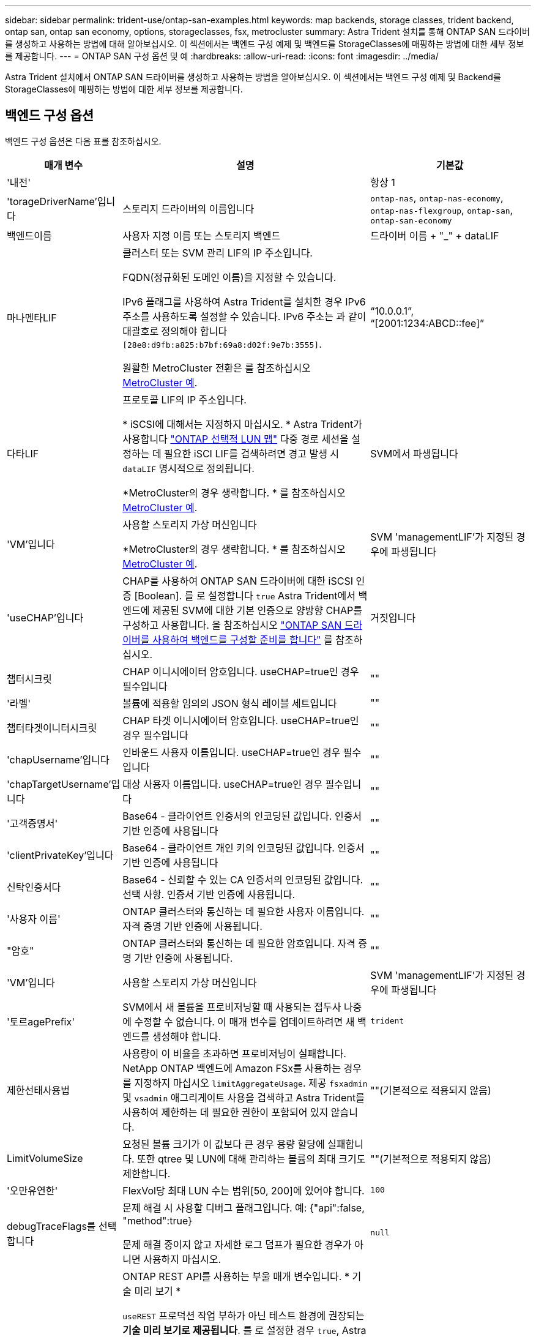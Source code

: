 ---
sidebar: sidebar 
permalink: trident-use/ontap-san-examples.html 
keywords: map backends, storage classes, trident backend, ontap san, ontap san economy, options, storageclasses, fsx, metrocluster 
summary: Astra Trident 설치를 통해 ONTAP SAN 드라이버를 생성하고 사용하는 방법에 대해 알아보십시오. 이 섹션에서는 백엔드 구성 예제 및 백엔드를 StorageClasses에 매핑하는 방법에 대한 세부 정보를 제공합니다. 
---
= ONTAP SAN 구성 옵션 및 예
:hardbreaks:
:allow-uri-read: 
:icons: font
:imagesdir: ../media/


[role="lead"]
Astra Trident 설치에서 ONTAP SAN 드라이버를 생성하고 사용하는 방법을 알아보십시오. 이 섹션에서는 백엔드 구성 예제 및 Backend를 StorageClasses에 매핑하는 방법에 대한 세부 정보를 제공합니다.



== 백엔드 구성 옵션

백엔드 구성 옵션은 다음 표를 참조하십시오.

[cols="1,3,2"]
|===
| 매개 변수 | 설명 | 기본값 


| '내전' |  | 항상 1 


| 'torageDriverName'입니다 | 스토리지 드라이버의 이름입니다 | `ontap-nas`, `ontap-nas-economy`, `ontap-nas-flexgroup`, `ontap-san`, `ontap-san-economy` 


| 백엔드이름 | 사용자 지정 이름 또는 스토리지 백엔드 | 드라이버 이름 + "_" + dataLIF 


| 마나멘타LIF | 클러스터 또는 SVM 관리 LIF의 IP 주소입니다.

FQDN(정규화된 도메인 이름)을 지정할 수 있습니다.

IPv6 플래그를 사용하여 Astra Trident를 설치한 경우 IPv6 주소를 사용하도록 설정할 수 있습니다. IPv6 주소는 과 같이 대괄호로 정의해야 합니다 `[28e8:d9fb:a825:b7bf:69a8:d02f:9e7b:3555]`.

원활한 MetroCluster 전환은 를 참조하십시오 <<mcc-best>>. | “10.0.0.1”, “[2001:1234:ABCD::fee]” 


| 다타LIF | 프로토콜 LIF의 IP 주소입니다.

* iSCSI에 대해서는 지정하지 마십시오. * Astra Trident가 사용합니다 link:https://docs.netapp.com/us-en/ontap/san-admin/selective-lun-map-concept.html["ONTAP 선택적 LUN 맵"^] 다중 경로 세션을 설정하는 데 필요한 iSCI LIF를 검색하려면 경고 발생 시 `dataLIF` 명시적으로 정의됩니다.

*MetroCluster의 경우 생략합니다. * 를 참조하십시오 <<mcc-best>>. | SVM에서 파생됩니다 


| 'VM'입니다 | 사용할 스토리지 가상 머신입니다

*MetroCluster의 경우 생략합니다. * 를 참조하십시오 <<mcc-best>>. | SVM 'managementLIF'가 지정된 경우에 파생됩니다 


| 'useCHAP'입니다 | CHAP를 사용하여 ONTAP SAN 드라이버에 대한 iSCSI 인증 [Boolean]. 를 로 설정합니다 `true` Astra Trident에서 백엔드에 제공된 SVM에 대한 기본 인증으로 양방향 CHAP를 구성하고 사용합니다. 을 참조하십시오 link:ontap-san-prep.html["ONTAP SAN 드라이버를 사용하여 백엔드를 구성할 준비를 합니다"] 를 참조하십시오. | 거짓입니다 


| 챕터시크릿 | CHAP 이니시에이터 암호입니다. useCHAP=true인 경우 필수입니다 | "" 


| '라벨' | 볼륨에 적용할 임의의 JSON 형식 레이블 세트입니다 | "" 


| 챕터타겟이니터시크릿 | CHAP 타겟 이니시에이터 암호입니다. useCHAP=true인 경우 필수입니다 | "" 


| 'chapUsername'입니다 | 인바운드 사용자 이름입니다. useCHAP=true인 경우 필수입니다 | "" 


| 'chapTargetUsername'입니다 | 대상 사용자 이름입니다. useCHAP=true인 경우 필수입니다 | "" 


| '고객증명서' | Base64 - 클라이언트 인증서의 인코딩된 값입니다. 인증서 기반 인증에 사용됩니다 | "" 


| 'clientPrivateKey'입니다 | Base64 - 클라이언트 개인 키의 인코딩된 값입니다. 인증서 기반 인증에 사용됩니다 | "" 


| 신탁인증서다 | Base64 - 신뢰할 수 있는 CA 인증서의 인코딩된 값입니다. 선택 사항. 인증서 기반 인증에 사용됩니다. | "" 


| '사용자 이름' | ONTAP 클러스터와 통신하는 데 필요한 사용자 이름입니다. 자격 증명 기반 인증에 사용됩니다. | "" 


| "암호" | ONTAP 클러스터와 통신하는 데 필요한 암호입니다. 자격 증명 기반 인증에 사용됩니다. | "" 


| 'VM'입니다 | 사용할 스토리지 가상 머신입니다 | SVM 'managementLIF'가 지정된 경우에 파생됩니다 


| '토르agePrefix' | SVM에서 새 볼륨을 프로비저닝할 때 사용되는 접두사 나중에 수정할 수 없습니다. 이 매개 변수를 업데이트하려면 새 백엔드를 생성해야 합니다. | `trident` 


| 제한선태사용법 | 사용량이 이 비율을 초과하면 프로비저닝이 실패합니다. NetApp ONTAP 백엔드에 Amazon FSx를 사용하는 경우 를 지정하지 마십시오  `limitAggregateUsage`. 제공 `fsxadmin` 및 `vsadmin` 애그리게이트 사용을 검색하고 Astra Trident를 사용하여 제한하는 데 필요한 권한이 포함되어 있지 않습니다. | ""(기본적으로 적용되지 않음) 


| LimitVolumeSize | 요청된 볼륨 크기가 이 값보다 큰 경우 용량 할당에 실패합니다. 또한 qtree 및 LUN에 대해 관리하는 볼륨의 최대 크기도 제한합니다. | ""(기본적으로 적용되지 않음) 


| '오만유연한' | FlexVol당 최대 LUN 수는 범위[50, 200]에 있어야 합니다. | `100` 


| debugTraceFlags를 선택합니다 | 문제 해결 시 사용할 디버그 플래그입니다. 예: {"api":false, "method":true}

문제 해결 중이지 않고 자세한 로그 덤프가 필요한 경우가 아니면 사용하지 마십시오. | `null` 


| 'useREST' | ONTAP REST API를 사용하는 부울 매개 변수입니다. * 기술 미리 보기 *

`useREST` 프로덕션 작업 부하가 아닌 테스트 환경에 권장되는** 기술 미리 보기로 제공됩니다**. 를 로 설정한 경우 `true`, Astra Trident는 ONTAP REST API를 사용하여 백엔드와 통신합니다. 이 기능을 사용하려면 ONTAP 9.11.1 이상이 필요합니다. 또한 사용되는 ONTAP 로그인 역할에 에 대한 액세스 권한이 있어야 합니다 `ontap` 응용 프로그램. 이는 사전 정의된 에 의해 충족됩니다 `vsadmin` 및 `cluster-admin` 역할.

`useREST` 는 MetroCluster에서 지원되지 않습니다.

`useREST` NVMe/TCP에 대해 완전한 자격을 갖추고 있음 | 거짓입니다 


| `sanType` | 를 사용하여 선택합니다 `iscsi` iSCSI 또는 의 경우 `nvme` NVMe/TCP의 경우 | `iscsi` 비어 있는 경우 
|===


== 볼륨 프로비저닝을 위한 백엔드 구성 옵션

에서 이러한 옵션을 사용하여 기본 프로비저닝을 제어할 수 있습니다 `defaults` 섹션을 참조하십시오. 예를 들어, 아래 구성 예제를 참조하십시오.

[cols="1,3,2"]
|===
| 매개 변수 | 설명 | 기본값 


| '팩시배부 | LUN에 대한 공간 할당 | "참" 


| '예비공간' | 공간 예약 모드, "없음"(씬) 또는 "볼륨"(일반) | "없음" 


| 냅샷정책 | 사용할 스냅샷 정책입니다 | "없음" 


| "qosPolicy" | 생성된 볼륨에 할당할 QoS 정책 그룹입니다. 스토리지 풀/백엔드에서 qosPolicy 또는 adapativeQosPolicy 중 하나를 선택합니다. Astra Trident와 함께 QoS 정책 그룹을 사용하려면 ONTAP 9.8 이상이 필요합니다. 비공유 QoS 정책 그룹을 사용하고 정책 그룹이 각 구성요소별로 적용되도록 하는 것이 좋습니다. 공유 QoS 정책 그룹은 모든 워크로드의 총 처리량에 대해 상한을 적용합니다. | "" 


| 적응성 QosPolicy | 생성된 볼륨에 할당할 적응형 QoS 정책 그룹입니다. 스토리지 풀/백엔드에서 qosPolicy 또는 adapativeQosPolicy 중 하나를 선택합니다 | "" 


| 안산예비역 | 스냅숏용으로 예약된 볼륨의 백분율입니다 | "0"인 경우 `snapshotPolicy` "없음"이고, 그렇지 않으면""입니다. 


| 'plitOnClone'을 선택합니다 | 생성 시 상위 클론에서 클론을 분할합니다 | "거짓" 


| 암호화 | 새 볼륨에 NVE(NetApp Volume Encryption)를 사용하도록 설정하고 기본값은 'false'입니다. 이 옵션을 사용하려면 NVE 라이센스가 클러스터에서 활성화되어 있어야 합니다. 백엔드에서 NAE가 활성화된 경우 Astra Trident에 프로비저닝된 모든 볼륨은 NAE가 활성화됩니다. 자세한 내용은 다음을 참조하십시오. link:../trident-reco/security-reco.html["Astra Trident가 NVE 및 NAE와 연동되는 방식"]. | "거짓" 


| `luksEncryption` | LUKS 암호화를 사용합니다. 을 참조하십시오 link:../trident-reco/security-luks.html["LUKS(Linux Unified Key Setup) 사용"].

NVMe/TCP에 대해서는 LUKS 암호화가 지원되지 않습니다. | "" 


| '생태성 스타일'을 참조하십시오 | 새로운 볼륨에 대한 보안 스타일 | `unix` 


| '계층화 정책' | "없음"을 사용하는 계층화 정책 | ONTAP 9.5 SVM-DR 이전 구성의 경우 "스냅샷 전용 
|===


=== 볼륨 프로비저닝의 예

다음은 기본값이 정의된 예입니다.

[listing]
----
---
version: 1
storageDriverName: ontap-san
managementLIF: 10.0.0.1
svm: trident_svm
username: admin
password: <password>
labels:
  k8scluster: dev2
  backend: dev2-sanbackend
storagePrefix: alternate-trident
debugTraceFlags:
  api: false
  method: true
defaults:
  spaceReserve: volume
  qosPolicy: standard
  spaceAllocation: 'false'
  snapshotPolicy: default
  snapshotReserve: '10'

----

NOTE: 'ONTAP-SAN' 드라이버를 사용하여 생성된 모든 볼륨의 경우, Astra Trident가 FlexVol에 10%의 용량을 추가하여 LUN 메타데이터를 수용합니다. LUN은 사용자가 PVC에서 요청하는 정확한 크기로 프로비저닝됩니다. Astra Trident가 FlexVol에 10%를 더합니다(ONTAP에서 사용 가능한 크기로 표시). 이제 사용자가 요청한 가용 용량을 얻을 수 있습니다. 또한 이 변경으로 인해 사용 가능한 공간이 완전히 활용되지 않는 한 LUN이 읽기 전용이 되는 것을 방지할 수 있습니다. ONTAP-SAN-경제에는 적용되지 않습니다.

'스냅샷 보존'을 정의하는 백엔드의 경우 Astra Trident는 다음과 같이 볼륨의 크기를 계산합니다.

[listing]
----
Total volume size = [(PVC requested size) / (1 - (snapshotReserve percentage) / 100)] * 1.1
----
1.1은 LUN 메타데이터를 수용하도록 FlexVol에 추가된 10%의 Astra Trident입니다. 나프산예비공간 = 5%, PVC 요청 = 5GiB의 경우 총 용적 크기는 5.79GiB이고 사용 가능한 크기는 5.5GiB입니다. 'volume show' 명령은 다음 예와 유사한 결과를 표시합니다.

image::../media/vol-show-san.png[에는 volume show 명령의 출력이 나와 있습니다.]

현재 기존 볼륨에 대해 새 계산을 사용하는 유일한 방법은 크기 조정입니다.



== 최소 구성의 예

다음 예에서는 대부분의 매개 변수를 기본값으로 두는 기본 구성을 보여 줍니다. 이는 백엔드를 정의하는 가장 쉬운 방법입니다.


NOTE: NetApp ONTAP에서 Astra Trident와 함께 Amazon FSx를 사용하는 경우 IP 주소 대신 LIF에 대한 DNS 이름을 지정하는 것이 좋습니다.

.ONTAP SAN의 예
[%collapsible]
====
이것은 를 사용하는 기본 구성입니다 `ontap-san` 드라이버.

[listing]
----
---
version: 1
storageDriverName: ontap-san
managementLIF: 10.0.0.1
svm: svm_iscsi
labels:
  k8scluster: test-cluster-1
  backend: testcluster1-sanbackend
username: vsadmin
password: <password>
----
====
.ONTAP SAN 경제 예
[%collapsible]
====
[listing]
----
---
version: 1
storageDriverName: ontap-san-economy
managementLIF: 10.0.0.1
svm: svm_iscsi_eco
username: vsadmin
password: <password>
----
====
.MetroCluster 예
[#mcc-best%collapsible]
====
전환 및 전환 중에 백엔드 정의를 수동으로 업데이트할 필요가 없도록 백엔드를 구성할 수 있습니다 link:../trident-reco/backup.html#svm-replication-and-recovery["SVM 복제 및 복구"].

원활한 스위치오버 및 스위치백의 경우 를 사용하여 SVM을 지정합니다 `managementLIF` 를 생략합니다 `dataLIF` 및 `svm` 매개 변수. 예를 들면 다음과 같습니다.

[listing]
----
---
version: 1
storageDriverName: ontap-san
managementLIF: 192.168.1.66
username: vsadmin
password: password
----
====
.인증서 기반 인증의 예
[%collapsible]
====
이 기본 구성 예에서 `clientCertificate`, `clientPrivateKey`, 및 `trustedCACertificate` (신뢰할 수 있는 CA를 사용하는 경우 선택 사항)는 에 채워집니다 `backend.json` 그리고 각각 클라이언트 인증서, 개인 키 및 신뢰할 수 있는 CA 인증서의 base64로 인코딩된 값을 사용합니다.

[listing]
----
---
version: 1
storageDriverName: ontap-san
backendName: DefaultSANBackend
managementLIF: 10.0.0.1
svm: svm_iscsi
useCHAP: true
chapInitiatorSecret: cl9qxIm36DKyawxy
chapTargetInitiatorSecret: rqxigXgkesIpwxyz
chapTargetUsername: iJF4heBRT0TCwxyz
chapUsername: uh2aNCLSd6cNwxyz
clientCertificate: ZXR0ZXJwYXB...ICMgJ3BhcGVyc2
clientPrivateKey: vciwKIyAgZG...0cnksIGRlc2NyaX
trustedCACertificate: zcyBbaG...b3Igb3duIGNsYXNz
----
====
.양방향 CHAP 예
[%collapsible]
====
이 예에서는 를 사용하여 백엔드를 생성합니다 `useCHAP` 를 로 설정합니다 `true`.

.ONTAP SAN CHAP의 예
[listing]
----
---
version: 1
storageDriverName: ontap-san
managementLIF: 10.0.0.1
svm: svm_iscsi
labels:
  k8scluster: test-cluster-1
  backend: testcluster1-sanbackend
useCHAP: true
chapInitiatorSecret: cl9qxIm36DKyawxy
chapTargetInitiatorSecret: rqxigXgkesIpwxyz
chapTargetUsername: iJF4heBRT0TCwxyz
chapUsername: uh2aNCLSd6cNwxyz
username: vsadmin
password: <password>
----
.ONTAP SAN 이코노미 CHAP의 예
[listing]
----
---
version: 1
storageDriverName: ontap-san-economy
managementLIF: 10.0.0.1
svm: svm_iscsi_eco
useCHAP: true
chapInitiatorSecret: cl9qxIm36DKyawxy
chapTargetInitiatorSecret: rqxigXgkesIpwxyz
chapTargetUsername: iJF4heBRT0TCwxyz
chapUsername: uh2aNCLSd6cNwxyz
username: vsadmin
password: <password>
----
====
.NVMe/TCP 예
[%collapsible]
====
ONTAP 백엔드에서 NVMe로 구성된 SVM이 있어야 합니다. NVMe/TCP에 대한 기본 백엔드 구성입니다.

[listing]
----
---
version: 1
backendName: NVMeBackend
storageDriverName: ontap-san
managementLIF: 10.0.0.1
svm: svm_nvme
username: vsadmin
password: password
sanType: nvme
useREST: true
----
====


== 가상 풀의 백엔드 예

이러한 백엔드 정의 파일 샘플에서는 와 같은 모든 스토리지 풀에 대해 특정 기본값이 설정됩니다 `spaceReserve` 없음, `spaceAllocation` 거짓일 경우, 및 `encryption` 거짓일 때. 가상 풀은 스토리지 섹션에 정의됩니다.

Astra Trident가 "Comments" 필드에 프로비저닝 레이블을 설정합니다. FlexVol에 주석이 설정됩니다. Astra Trident는 프로비저닝할 때 가상 풀에 있는 모든 레이블을 스토리지 볼륨에 복사합니다. 편의를 위해 스토리지 관리자는 가상 풀 및 그룹 볼륨별로 레이블을 레이블별로 정의할 수 있습니다.

이 예에서는 일부 스토리지 풀이 자체적으로 설정됩니다 `spaceReserve`, `spaceAllocation`, 및 `encryption` 일부 풀은 기본값을 재정의합니다.

.ONTAP SAN의 예
[%collapsible]
====
[listing]
----
---
version: 1
storageDriverName: ontap-san
managementLIF: 10.0.0.1
svm: svm_iscsi
useCHAP: true
chapInitiatorSecret: cl9qxIm36DKyawxy
chapTargetInitiatorSecret: rqxigXgkesIpwxyz
chapTargetUsername: iJF4heBRT0TCwxyz
chapUsername: uh2aNCLSd6cNwxyz
username: vsadmin
password: <password>
defaults:
  spaceAllocation: 'false'
  encryption: 'false'
  qosPolicy: standard
labels:
  store: san_store
  kubernetes-cluster: prod-cluster-1
region: us_east_1
storage:
- labels:
    protection: gold
    creditpoints: '40000'
  zone: us_east_1a
  defaults:
    spaceAllocation: 'true'
    encryption: 'true'
    adaptiveQosPolicy: adaptive-extreme
- labels:
    protection: silver
    creditpoints: '20000'
  zone: us_east_1b
  defaults:
    spaceAllocation: 'false'
    encryption: 'true'
    qosPolicy: premium
- labels:
    protection: bronze
    creditpoints: '5000'
  zone: us_east_1c
  defaults:
    spaceAllocation: 'true'
    encryption: 'false'
----
====
.ONTAP SAN 경제 예
[%collapsible]
====
[listing]
----
---
version: 1
storageDriverName: ontap-san-economy
managementLIF: 10.0.0.1
svm: svm_iscsi_eco
useCHAP: true
chapInitiatorSecret: cl9qxIm36DKyawxy
chapTargetInitiatorSecret: rqxigXgkesIpwxyz
chapTargetUsername: iJF4heBRT0TCwxyz
chapUsername: uh2aNCLSd6cNwxyz
username: vsadmin
password: <password>
defaults:
  spaceAllocation: 'false'
  encryption: 'false'
labels:
  store: san_economy_store
region: us_east_1
storage:
- labels:
    app: oracledb
    cost: '30'
  zone: us_east_1a
  defaults:
    spaceAllocation: 'true'
    encryption: 'true'
- labels:
    app: postgresdb
    cost: '20'
  zone: us_east_1b
  defaults:
    spaceAllocation: 'false'
    encryption: 'true'
- labels:
    app: mysqldb
    cost: '10'
  zone: us_east_1c
  defaults:
    spaceAllocation: 'true'
    encryption: 'false'
- labels:
    department: legal
    creditpoints: '5000'
  zone: us_east_1c
  defaults:
    spaceAllocation: 'true'
    encryption: 'false'
----
====
.NVMe/TCP 예
[%collapsible]
====
[listing]
----
---
version: 1
storageDriverName: ontap-san
sanType: nvme
managementLIF: 10.0.0.1
svm: nvme_svm
username: vsadmin
password: <password>
useREST: true
defaults:
  spaceAllocation: 'false'
  encryption: 'true'
storage:
- labels:
    app: testApp
    cost: '20'
  defaults:
    spaceAllocation: 'false'
    encryption: 'false'
----
====


== 백엔드를 StorageClasses에 매핑합니다

다음 StorageClass 정의는 을 참조하십시오 <<가상 풀의 백엔드 예>>. 를 사용합니다 `parameters.selector` 필드에서 각 StorageClass는 볼륨을 호스팅하는 데 사용할 수 있는 가상 풀을 호출합니다. 선택한 가상 풀에 볼륨이 정의되어 있습니다.

* 를 클릭합니다 `protection-gold` StorageClass는 의 첫 번째 가상 풀에 매핑됩니다 `ontap-san` 백엔드. 골드 레벨 보호 기능을 제공하는 유일한 풀입니다.
+
[listing]
----
apiVersion: storage.k8s.io/v1
kind: StorageClass
metadata:
  name: protection-gold
provisioner: csi.trident.netapp.io
parameters:
  selector: "protection=gold"
  fsType: "ext4"
----
* 를 클릭합니다 `protection-not-gold` StorageClass는 의 두 번째 및 세 번째 가상 풀에 매핑됩니다 `ontap-san` 백엔드. 금 이외의 보호 수준을 제공하는 유일한 풀입니다.
+
[listing]
----
apiVersion: storage.k8s.io/v1
kind: StorageClass
metadata:
  name: protection-not-gold
provisioner: csi.trident.netapp.io
parameters:
  selector: "protection!=gold"
  fsType: "ext4"
----
* 를 클릭합니다 `app-mysqldb` StorageClass는 의 세 번째 가상 풀에 매핑됩니다 `ontap-san-economy` 백엔드. mysqldb 유형 앱에 대한 스토리지 풀 구성을 제공하는 유일한 풀입니다.
+
[listing]
----
apiVersion: storage.k8s.io/v1
kind: StorageClass
metadata:
  name: app-mysqldb
provisioner: csi.trident.netapp.io
parameters:
  selector: "app=mysqldb"
  fsType: "ext4"
----
* 를 클릭합니다 `protection-silver-creditpoints-20k` StorageClass는 의 두 번째 가상 풀에 매핑됩니다 `ontap-san` 백엔드. 실버 레벨 보호 및 20,000포인트 적립을 제공하는 유일한 풀입니다.
+
[listing]
----
apiVersion: storage.k8s.io/v1
kind: StorageClass
metadata:
  name: protection-silver-creditpoints-20k
provisioner: csi.trident.netapp.io
parameters:
  selector: "protection=silver; creditpoints=20000"
  fsType: "ext4"
----
* 를 클릭합니다 `creditpoints-5k` StorageClass는 의 세 번째 가상 풀에 매핑됩니다 `ontap-san` 에 있는 백엔드 및 네 번째 가상 풀입니다 `ontap-san-economy` 백엔드. 5000 크레딧 포인트를 보유한 유일한 풀 서비스입니다.
+
[listing]
----
apiVersion: storage.k8s.io/v1
kind: StorageClass
metadata:
  name: creditpoints-5k
provisioner: csi.trident.netapp.io
parameters:
  selector: "creditpoints=5000"
  fsType: "ext4"
----
* 를 클릭합니다 `my-test-app-sc` StorageClass 가 에 매핑됩니다 `testAPP` 의 가상 풀입니다 `ontap-san` 를 사용하여 운전합니다 `sanType: nvme`. 이것은 유일한 풀 제안입니다 `testApp`.
+
[listing]
----
---
apiVersion: storage.k8s.io/v1
kind: StorageClass
metadata:
  name: my-test-app-sc
provisioner: csi.trident.netapp.io
parameters:
  selector: "app=testApp"
  fsType: "ext4"
----


Astra Trident가 선택한 가상 풀을 결정하고 스토리지 요구 사항을 충족시킵니다.
